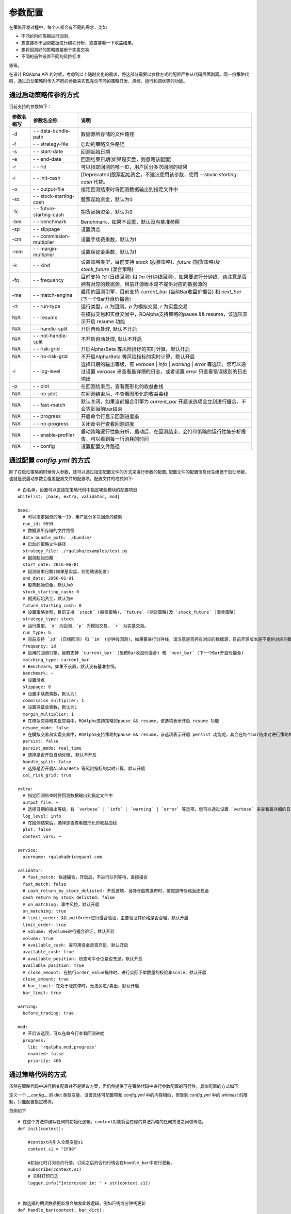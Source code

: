 .. _api-config:

====================
参数配置
====================

在策略开发过程中，每个人都会有不同的需求，比如

*   不同的时间周期进行回测，
*   想直接基于回测数据进行编程分析，或直接看一下收益结果。
*   想将回测好的策略直接用于实盘交易
*   不同的品种设置不同的风控标准

等等。

在设计 RQAlpha API 的时候，考虑到以上随时变化的需求，将这部分需要以参数方式的配置严格从代码层面剥离。同一份策略代码，通过启动策略时传入不同的参数来实现完全不同的策略开发、风控、运行和调优等的功能。

通过启动策略传参的方式
------------------------------------------------------

目前支持的参数如下：

===========   =============================   ==============================================================================
参数名缩写      参数名全称                        说明
===========   =============================   ==============================================================================
-d            `- -` data-bundle-path          数据源所存储的文件路径
-f            `- -` strategy-file             启动的策略文件路径
-s            `- -` start-date                回测起始日期
-e            `- -` end-date                  回测结束日期(如果是实盘，则忽略该配置)
-r            `- -` rid                       可以指定回测的唯一ID，用户区分多次回测的结果
-i            `- -` init-cash                 [Deprecated]股票起始资金，不建议使用该参数，使用 `--stock-starting-cash` 代替。
-o            `- -` output-file               指定回测结束时将回测数据输出到指定文件中
-sc           `- -` stock-starting-cash       股票起始资金，默认为0
-fc           `- -` future-starting-cash      期货起始资金，默认为0
-bm           `- -` benchmark                 Benchmark，如果不设置，默认没有基准参照
-sp           `- -` slippage                  设置滑点
-cm           `- -` commission-multiplier     设置手续费乘数，默认为1
-mm           `- -` margin-multiplier         设置保证金乘数，默认为1
-k            `- -` kind                      设置策略类型，目前支持 `stock` (股票策略)、`future` (期货策略)及 `stock_future` (混合策略)
-fq           `- -` frequency                 目前支持 `1d` (日线回测) 和 `1m` (分钟线回测)，如果要进行分钟线，请注意是否拥有对应的数据源，目前开源版本是不提供对应的数据源的
-me           `- -` match-engine              启用的回测引擎，目前支持 `current_bar` (当前Bar收盘价撮合) 和 `next_bar` (下一个Bar开盘价撮合)
-rt           `- -` run-type                  运行类型，`b` 为回测，`p` 为模拟交易, `r` 为实盘交易
N/A           `- -` resume                    在模拟交易和实盘交易中，RQAlpha支持策略的pause && resume，该选项表示开启 resume 功能
N/A           `- -` handle-split              开启自动处理, 默认不开启
N/A           `- -` not-handle-split          不开启自动处理, 默认不开启
N/A           `- -` risk-grid                 开启Alpha/Beta 等风险指标的实时计算，默认开启
N/A           `- -` no-risk-grid              不开启Alpha/Beta 等风险指标的实时计算，默认开启
-l            `- -` log-level                 选择日期的输出等级，有 `verbose` | `info` | `warning` | `error` 等选项，您可以通过设置 `verbose` 来查看最详细的日志，或者设置 `error` 只查看错误级别的日志输出
-p            `- -` plot                      在回测结束后，查看图形化的收益曲线
N/A           `- -` no-plot                   在回测结束后，不查看图形化的收益曲线
N/A           `- -` fast-match                默认关闭，如果当前撮合引擎为 `current_bar` 开启该选项会立刻进行撮合，不会等到当前bar结束
N/A           `- -` progress                  开启命令行显示回测进度条
N/A           `- -` no-progress               关闭命令行查看回测进度
N/A           `- -` enable-profiler           启动策略逐行性能分析，启动后，在回测结束，会打印策略的运行性能分析报告，可以看到每一行消耗的时间
N/A           `- -` config                    设置配置文件路径
===========   =============================   ==============================================================================



通过配置 `config.yml` 的方式
------------------------------------------------------

除了在启动策略的时候传入参数，还可以通过指定配置文件的方式来进行参数的配置, 配置文件的配置信息优先级低于启动参数，也就是说启动参数会覆盖配置文件的配置项，配置文件的格式如下::

    # 白名单，设置可以直接在策略代码中指定哪些模块的配置项目
    whitelist: [base, extra, validator, mod]

    base:
      # 可以指定回测的唯一ID，用户区分多次回测的结果
      run_id: 9999
      # 数据源所存储的文件路径
      data_bundle_path: ./bundle/
      # 启动的策略文件路径
      strategy_file: ./rqalpha/examples/test.py
      # 回测起始日期
      start_date: 2016-06-01
      # 回测结束日期(如果是实盘，则忽略该配置)
      end_date: 2050-01-01
      # 股票起始资金，默认为0
      stock_starting_cash: 0
      # 期货起始资金，默认为0
      future_starting_cash: 0
      # 设置策略类型，目前支持 `stock` (股票策略)、`future` (期货策略)及 `stock_future` (混合策略)
      strategy_type: stock
      # 运行类型，`b` 为回测，`p` 为模拟交易, `r` 为实盘交易。
      run_type: b
      # 目前支持 `1d` (日线回测) 和 `1m` (分钟线回测)，如果要进行分钟线，请注意是否拥有对应的数据源，目前开源版本是不提供对应的数据源的。
      frequency: 1d
      # 启用的回测引擎，目前支持 `current_bar` (当前Bar收盘价撮合) 和 `next_bar` (下一个Bar开盘价撮合)
      matching_type: current_bar
      # Benchmark，如果不设置，默认没有基准参照。
      benchmark: ~
      # 设置滑点
      slippage: 0
      # 设置手续费乘数，默认为1
      commission_multiplier: 1
      # 设置保证金乘数，默认为1
      margin_multiplier: 1
      # 在模拟交易和实盘交易中，RQAlpha支持策略的pause && resume，该选项表示开启 resume 功能
      resume_mode: false
      # 在模拟交易和实盘交易中，RQAlpha支持策略的pause && resume，该选项表示开启 persist 功能呢，其会在每个bar结束对进行策略的持仓、账户信息，用户的代码上线文等内容进行持久化
      persist: false
      persist_mode: real_time
      # 选择是否开启自动处理, 默认不开启
      handle_split: false
      # 选择是否开启Alpha/Beta 等风险指标的实时计算，默认开启
      cal_risk_grid: true

    extra:
      # 指定回测结束时将回测数据输出到指定文件中
      output_file: ~
      # 选择日期的输出等级，有 `verbose` | `info` | `warning` | `error` 等选项，您可以通过设置 `verbose` 来查看最详细的日志，或者设置 `error` 只查看错误级别的日志输出
      log_level: info
      # 在回测结束后，选择是否查看图形化的收益曲线
      plot: false
      context_vars: ~

    service:
      username: rqalpha@ricequant.com

    validator:
      # fast_match: 快速撮合，开启后，不进行队列等待，直接撮合
      fast_match: false
      # cash_return_by_stock_delisted: 开启该项，当持仓股票退市时，按照退市价格返还现金
      cash_return_by_stock_delisted: false
      # on_matching: 事中风控，默认开启
      on_matching: true
      # limit_order: 对LimitOrder进行撮合验证，主要验证其价格是否合理，默认开启
      limit_order: true
      # volume: 对volume进行撮合验证，默认开启
      volume: true
      # available_cash: 查可用资金是否充足，默认开启
      available_cash: true
      # available_position: 检查可平仓位是否充足，默认开启
      available_position: true
      # close_amount: 在执行order_value操作时，进行实际下单数量的校验和scale，默认开启
      close_amount: true
      # bar_limit: 在处于涨跌停时，无法买进/卖出，默认开启
      bar_limit: true

    warning:
      before_trading: true

    mod:
      # 开启该选项，可以在命令行查看回测进度
      progress:
        lib: 'rqalpha.mod.progress'
        enabled: false
        priority: 400

通过策略代码的方式
------------------------------------------------------

虽然在策略代码中进行相关配置并不是建议方案，但仍然提供了在策略代码中进行参数配置的可行性，具体配置的方式如下:

定义一个 `__config__` 的 dict 类型变量，设置具体可配置项和 `config.yml` 中的内容相似，但受到 `config.yml` 中的 `whitelist` 的限制，只能配置指定模块。

范例如下 ::

    # 在这个方法中编写任何的初始化逻辑。context对象将会在你的算法策略的任何方法之间做传递。
    def init(context):

        #context内引入全局变量s1
        context.s1 = "IF88"

        #初始化时订阅合约行情。订阅之后的合约行情会在handle_bar中进行更新。
        subscribe(context.s1)
        # 实时打印日志
        logger.info("Interested in: " + str(context.s1))


    # 你选择的期货数据更新将会触发此段逻辑，例如日线或分钟线更新
    def handle_bar(context, bar_dict):
        # 开始编写你的主要的算法逻辑

        # bar_dict[order_book_id] 可以获取到当前期货合约的bar信息
        # context.portfolio 可以获取到当前投资组合状态信息
        # 使用buy_open(id_or_ins, amount)方法进行买入开仓操作
        buy_open(context.s1, 1)
        # TODO: 开始编写你的算法吧！


    __config__ = {
        "base": {
            "strategy_type": "future",
            "start_date": "2015-01-09",
            "end_date": "2015-03-09",
            "frequency": "1d",
            "matching_type": "next_bar",
            "future_starting_cash": 1000000,
            "commission_multiplier": 0.01,
            "benchmark": None,
        },
        "extra": {
            "log_level": "error",
        },
        "mod": {
            "progress": {
                "enabled": True,
                "priority": 400,
            },
        },
    }

优先级
------------------------------------------------------

如果用户不指定 `config.yml`, RQAlpha 会使用默认的 `config.yml` 来配置所有参数的默认项，指定了配置文件，则不再使用默认配置文件，所以相对来说，`config.yml` 的配置方式优先级是最低的。

策略代码中配置优先级 > 启动策略命令行传参 > 指定 `config.yml` 文件 > 默认 `config.yml` 文件
